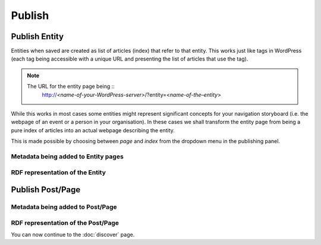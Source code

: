 Publish
========

Publish Entity
_____________

Entities when saved are created as list of articles (index) that refer to that entity. This works just like tags in WordPress (each tag being accessible with a unique URL and presenting the list of articles that use the tag). 

.. note::

	The URL for the entity page being ::
		http://*<name-of-your-WordPress-server>*/?entity=<*name-of-the–entity*>

While this works in most cases some entities might represent significant concepts for your navigation storyboard (i.e. the webpage of an event or a person in your organisation). In these cases we shall transform the entity page from being a pure index of articles into an actual webpage describing the entity.  

This is made possible by choosing between *page* and *index* from the dropdown menu in the publishing panel. 

.. image:: /images/wordlift-edit-entity-page-index.png


Metadata being added to Entity pages 
-------------------------------


RDF representation of the Entity 
-------------------------------

Publish Post/Page
_____________

Metadata being added to Post/Page 
-------------------------------

RDF representation of the Post/Page 
-------------------------------



You can now continue to the :doc:`discover` page.
